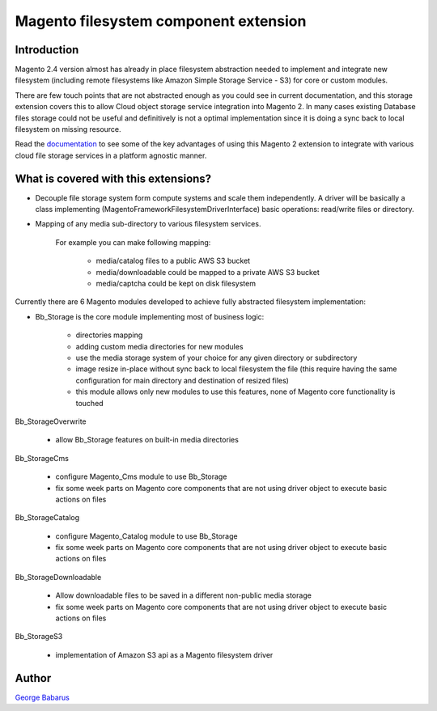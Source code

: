 .. role:: raw-html-m2r(raw)
   :format: html

Magento filesystem component extension
======================================

Introduction
------------

Magento 2.4 version almost has already in place filesystem abstraction needed to implement and integrate new filesystem (including remote filesystems like Amazon Simple Storage Service - S3) for core or custom modules.

There are few touch points that are not abstracted enough as you could see in current documentation, and this storage extension covers this to allow Cloud object storage service integration into Magento 2.
In many cases existing Database files storage could not be useful and definitively is not a optimal implementation since it is doing a sync back to local filesystem on missing resource.

Read the `documentation <https://docs.magento.asset42.com>`_ to see some of the key advantages of using this Magento 2 extension to integrate with various cloud file storage services in a platform agnostic manner.

What is covered with this extensions?
---------------------------------------

* Decouple file storage system form compute systems and scale them independently.
  A driver will be basically a class implementing (Magento\Framework\Filesystem\DriverInterface) basic operations: read/write files or directory.

* Mapping of any media sub-directory to various filesystem services.

    For example you can make following mapping:

        * media/catalog files to a public AWS S3 bucket
        * media/downloadable could be mapped to a private AWS S3 bucket
        * media/captcha could be kept on disk filesystem


Currently there are 6 Magento modules developed to achieve fully abstracted filesystem implementation:

* Bb_Storage is the core module implementing most of business logic:

    * directories mapping
    * adding custom media directories for new modules
    * use the media storage system of your choice for any given directory or subdirectory
    * image resize in-place without sync back to local filesystem the file (this require having the same configuration for main directory and destination of resized files)
    * this module allows only new modules to use this features, none of Magento core functionality is touched

Bb_StorageOverwrite

    * allow Bb_Storage features on built-in media directories

Bb_StorageCms

    * configure Magento_Cms module to use Bb_Storage
    * fix some week parts on Magento core components that are not using driver object to execute basic actions on files

Bb_StorageCatalog

    * configure Magento_Catalog module to use Bb_Storage
    * fix some week parts on Magento core components that are not using driver object to execute basic actions on files

Bb_StorageDownloadable

    * Allow downloadable files to be saved in a different non-public media storage
    * fix some week parts on Magento core components that are not using driver object to execute basic actions on files

Bb_StorageS3

    * implementation of Amazon S3 api as a Magento filesystem driver


Author
------

`George Babarus <https://github.com/georgebabarus>`_
